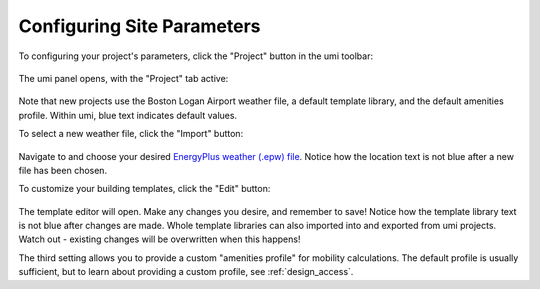 Configuring Site Parameters
===========================

To configuring your project's parameters, click the "Project" button in
the umi toolbar:

.. figure:: assets/site-config-a4ef9b80.png
   :scale: 100 %
   :align: center

The umi panel opens, with the "Project" tab active:

.. figure:: assets/site-config-d6b60728.png
   :scale: 50 %
   :align: center

Note that new projects use the Boston Logan Airport weather file, a
default template library, and the default amenities profile. Within umi,
blue text indicates default values.

To select a new weather file, click the "Import" button:

.. figure:: assets/site-config-dbe86128.png
   :scale: 50 %
   :align: center

Navigate to and choose your desired `EnergyPlus weather (.epw)
file <https://energyplus.net/weather>`__. Notice how the location text
is not blue after a new file has been chosen.

To customize your building templates, click the "Edit" button:

.. figure:: assets/site-config-176c0816.png
   :scale: 50 %
   :align: center

The template editor will open. Make any changes you desire, and remember
to save! Notice how the template library text is not blue after changes
are made. Whole template libraries can also imported into and exported
from umi projects. Watch out - existing changes will be overwritten when
this happens!

The third setting allows you to provide a custom "amenities profile" for
mobility calculations. The default profile is usually sufficient, but to
learn about providing a custom profile, see
:ref:`design_access`.
